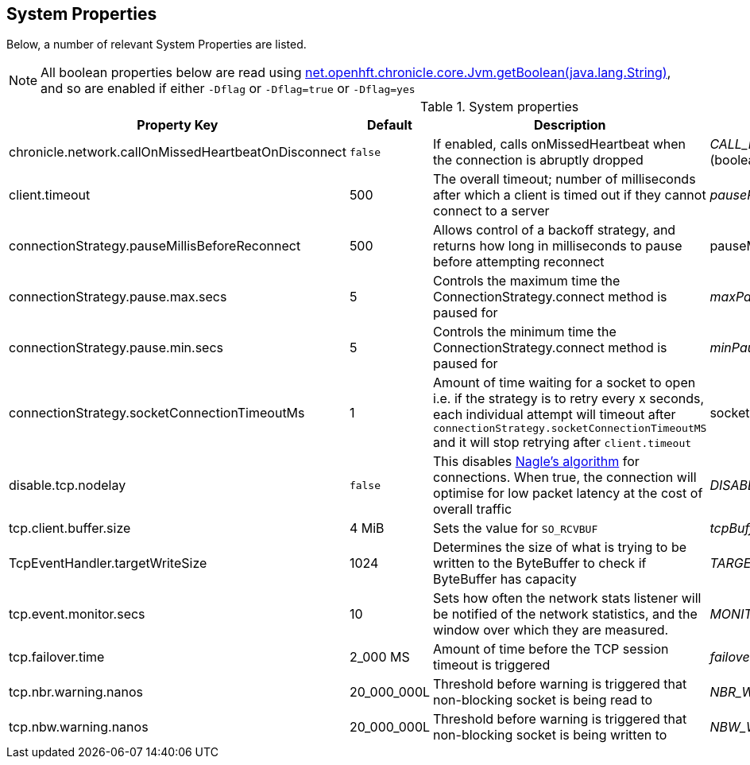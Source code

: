 == System Properties
Below, a number of relevant System Properties are listed.


NOTE: All boolean properties below are read using link:https://javadoc.io/static/net.openhft/chronicle-core/2.23ea13/net/openhft/chronicle/core/Jvm.html#getBoolean-java.lang.String-[net.openhft.chronicle.core.Jvm.getBoolean(java.lang.String)], and so are enabled if either `-Dflag` or `-Dflag=true` or `-Dflag=yes`

.System properties
[cols=4*, options="header"]
|===
| Property Key | Default | Description | Java Variable Name (Type)
| chronicle.network.callOnMissedHeartbeatOnDisconnect |`false` | If enabled, calls onMissedHeartbeat when the connection is abruptly dropped | _CALL_MISSED_HEARTBEAT_ON_DISCONNECT_ (boolean)
| client.timeout | 500 | The overall timeout; number of milliseconds after which a client is timed out if they cannot connect to a server | _pausePeriodMs_ (int)
| connectionStrategy.pauseMillisBeforeReconnect | 500 | Allows control of a backoff strategy, and returns how long in milliseconds to pause before attempting reconnect | pauseMillisBeforeReconnect (long)
| connectionStrategy.pause.max.secs | 5 | Controls the maximum time the ConnectionStrategy.connect method is paused for | _maxPauseSec_ (long)
| connectionStrategy.pause.min.secs | 5 | Controls the minimum time the ConnectionStrategy.connect method is paused for | _minPauseSec_ (long)
| connectionStrategy.socketConnectionTimeoutMs | 1 | Amount of time waiting for a socket to open i.e. if the strategy is to retry every x seconds, each individual attempt will timeout after `connectionStrategy.socketConnectionTimeoutMS` and it will stop retrying after `client.timeout` | socketConnectionTimeoutMs (int)
| disable.tcp.nodelay | `false` | This disables link:https://en.wikipedia.org/wiki/Nagle%27s_algorithm[Nagle's algorithm] for connections. When true, the connection will optimise for low packet latency at the cost of overall traffic | _DISABLE_TCP_NODELAY_ (boolean)
| tcp.client.buffer.size | 4 MiB | Sets the value for `SO_RCVBUF` | _tcpBufferSize_ (int)
| TcpEventHandler.targetWriteSize | 1024 | Determines the size of what is trying to be written to the ByteBuffer to check if ByteBuffer has capacity | _TARGET_WRITE_SIZE_ (int)
| tcp.event.monitor.secs | 10 | Sets how often the network stats listener will be notified of the network statistics, and the window over which they are measured. | _MONITOR_POLL_EVERY_SEC_ (int)
| tcp.failover.time | 2_000 MS | Amount of time before the TCP session timeout is triggered | _failoverTimeout_ (long)
| tcp.nbr.warning.nanos | 20_000_000L | Threshold before warning is triggered that non-blocking socket is being read to | _NBR_WARNING_NANOS_ (long)
| tcp.nbw.warning.nanos | 20_000_000L | Threshold before warning is triggered that non-blocking socket is being written to | _NBW_WARNING_NANOS_ (long)
|===
